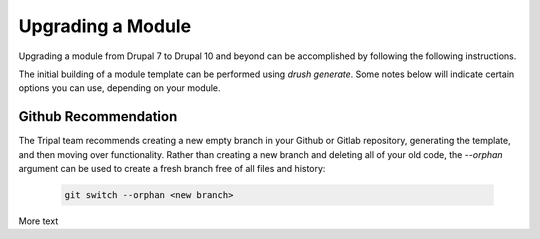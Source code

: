 
Upgrading a Module
==================

Upgrading a module from Drupal 7 to Drupal 10 and beyond can be accomplished by following the following instructions.

The initial building of a module template can be performed using `drush generate`. Some notes below will indicate certain options you can use, depending on your module.

Github Recommendation
---------------------

The Tripal team recommends creating a new empty branch in your Github or Gitlab repository, generating the template, and then moving over functionality. Rather than creating a new branch and deleting all of your old code, the `--orphan` argument can be used to create a fresh branch free of all files and history:

  .. code:: 

    git switch --orphan <new branch>


More text